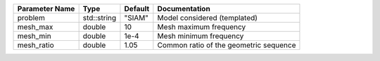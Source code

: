 +----------------+-------------+---------+-----------------------------------------+
| Parameter Name | Type        | Default | Documentation                           |
+================+=============+=========+=========================================+
| problem        | std::string | "SIAM"  | Model considered (templated)            |
+----------------+-------------+---------+-----------------------------------------+
| mesh_max       | double      | 10      | Mesh maximum frequency                  |
+----------------+-------------+---------+-----------------------------------------+
| mesh_min       | double      | 1e-4    | Mesh minimum frequency                  |
+----------------+-------------+---------+-----------------------------------------+
| mesh_ratio     | double      | 1.05    | Common ratio of the geometric sequence  |
+----------------+-------------+---------+-----------------------------------------+
